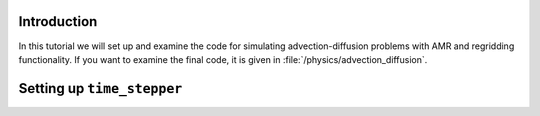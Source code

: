 .. _Chap:ADRTutorial:

Introduction
============

In this tutorial we will set up and examine the code for simulating advection-diffusion problems with AMR and regridding functionality.
If you want to examine the final code, it is given in :file:`/physics/advection_diffusion`.

Setting up ``time_stepper``
===========================
